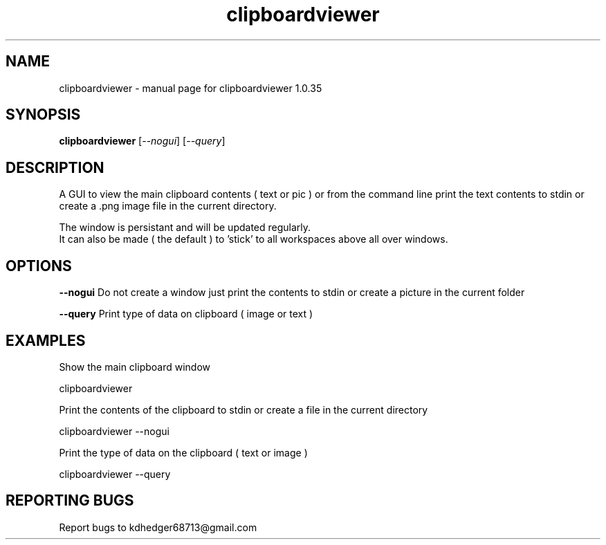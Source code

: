 .TH "clipboardviewer" "1" "2.0" "K.D.Hedger" "User Commands"
.SH "NAME"
clipboardviewer - manual page for clipboardviewer 1.0.35
.br

.SH "SYNOPSIS"
\fBclipboardviewer \fR[\fI--nogui\fR] [\fI--query\fR]
.br

.SH "DESCRIPTION"
A GUI to view the main clipboard contents ( text or pic ) or from the command line print the text contents to stdin or create a .png image file in the current directory.
.br

The window is persistant and will be updated regularly.
.br
It can also be made ( the default ) to 'stick' to all workspaces above all over windows.
.br

.SH "OPTIONS"
\fB--nogui\fR Do not create a window just print the contents to stdin or create a picture in the current folder
.br

\fB--query\fR Print type of data on clipboard ( image or text )
.br

.SH "EXAMPLES"
Show the main clipboard window
.br

       clipboardviewer
.br

Print the contents of the clipboard to stdin or create a file in the current directory
.br

       clipboardviewer --nogui
.br

Print the type of data on the clipboard ( text or image )
.br

       clipboardviewer --query
.br

.SH "REPORTING BUGS"
Report bugs to kdhedger68713@gmail.com
.br
